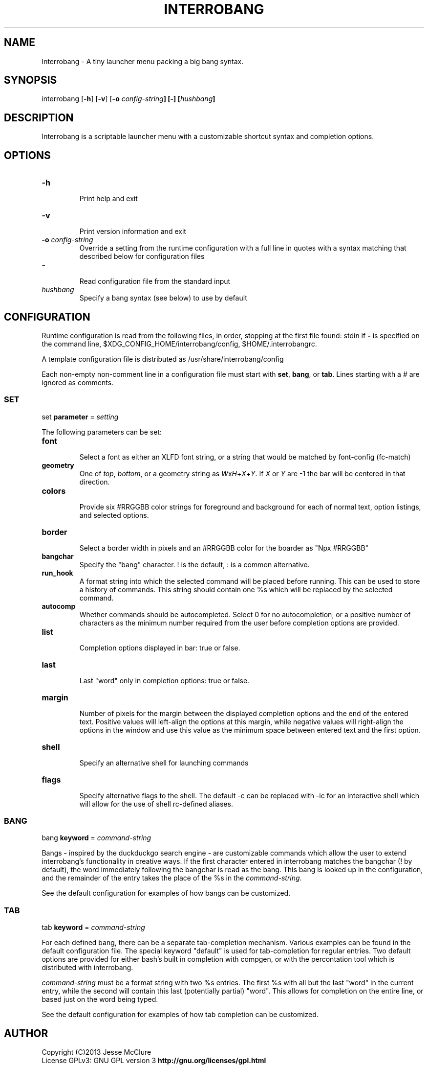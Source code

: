 '\" t
.\" Manual page created with latex2man on Sun Nov 10 14:55:34 EST 2013
.\" NOTE: This file is generated, DO NOT EDIT.
.de Vb
.ft CW
.nf
..
.de Ve
.ft R

.fi
..
.TH "INTERROBANG" "1" "10 November 2013" "launcher menu " "launcher menu "
.SH NAME

.PP
Interrobang
\- A tiny launcher menu packing a big bang syntax. 
.PP
.SH SYNOPSIS

interrobang
[\fB\-h\fP]
[\fB\-v\fP]
[\fB\-o\fP\fI\fB \fPconfig\-string\fP]
[\fB\-\fP]
[\fIhushbang\fP]
.PP
.SH DESCRIPTION

Interrobang
is a scriptable launcher menu with a customizable shortcut syntax and completion options. 
.PP
.SH OPTIONS

.TP
\fB\-h\fP
 Print help and exit 
.TP
\fB\-v\fP
 Print version information and exit 
.TP
\fB\-o\fP\fI\fB \fPconfig\-string\fP
 Override a setting from the runtime configuration with a full line in quotes with a syntax matching that described below for configuration files 
.TP
\fB\-\fP
 Read configuration file from the standard input 
.TP
\fIhushbang\fP
 Specify a bang syntax (see below) to use by default 
.PP
.SH CONFIGURATION

Runtime configuration is read from the following files, in order, stopping at the first file found: 
stdin
if \fB\-\fP
is specified on the command line, 
$XDG_CONFIG_HOME/interrobang/config,
$HOME/.interrobangrc\&.
.PP
A template configuration file is distributed as /usr/share/interrobang/config
.PP
Each non\-empty non\-comment line in a configuration file must start with \fBset\fP,
\fBbang\fP,
or \fBtab\fP\&.
Lines starting with a # are ignored as comments. 
.PP
.SS SET
set \fBparameter\fP
= \fIsetting\fP
.PP
The following parameters can be set: 
.PP
.TP
\fBfont\fP
 Select a font as either an XLFD font string, or a string that would be matched by font\-config (fc\-match) 
.TP
\fBgeometry\fP
 One of \fItop\fP,
\fIbottom\fP,
or a geometry string as \fIW\fPx\fIH\fP+\fIX\fP+\fIY\fP\&.
If \fIX\fP
or \fIY\fP
are \-1 the bar will be centered in that direction. 
.TP
\fBcolors\fP
 Provide six #RRGGBB color strings for foreground and background for each of normal text, option listings, and selected options. 
.TP
\fBborder\fP
 Select a border width in pixels and an #RRGGBB color for the boarder as "Npx #RRGGBB" 
.TP
\fBbangchar\fP
 Specify the "bang" character. ! is the default, : is a common alternative. 
.TP
\fBrun_hook\fP
 A format string into which the selected command will be placed before running. This can be used to store a history of commands. This string should contain one %s which will be replaced by the selected command. 
.TP
\fBautocomp\fP
 Whether commands should be autocompleted. Select 0 for no autocompletion, or a positive number of characters as the minimum number required from the user before completion options are provided. 
.TP
\fBlist\fP
 Completion options displayed in bar: true or false. 
.TP
\fBlast\fP
 Last "word" only in completion options: true or false. 
.TP
\fBmargin\fP
 Number of pixels for the margin between the displayed completion options and the end of the entered text. Positive values will left\-align the options at this margin, while negative values will right\-align the options in the window and use this value as the minimum space between entered text and the first option. 
.TP
\fBshell\fP
 Specify an alternative shell for launching commands 
.TP
\fBflags\fP
 Specify alternative flags to the shell. The default \-c can be replaced with \-ic for an interactive shell which will allow for the use of shell rc\-defined aliases. 
.PP
.SS BANG
bang \fBkeyword\fP
= \fIcommand\-string\fP
.PP
Bangs \- inspired by the duckduckgo search engine \- are customizable 
commands which allow the user to extend interrobang\&'s functionality in 
creative ways. If the first character entered in interrobang matches the 
bangchar (! by default), the word immediately following the bangchar is 
read as the bang. This bang is looked up in the configuration, and the 
remainder of the entry takes the place of the %s in the \fIcommand\-string\fP\&.
.PP
See the default configuration for examples of how bangs can be 
customized. 
.PP
.SS TAB
tab \fBkeyword\fP
= \fIcommand\-string\fP
.PP
For each defined bang, there can be a separate tab\-completion mechanism. 
Various examples can be found in the default configuration file. The 
special keyword "default" is used for tab\-completion for regular 
entries. Two default options are provided for either bash\&'s built in 
completion with compgen, or with the percontation tool which is 
distributed with interrobang. 
.PP
\fIcommand\-string\fP
must be a format string with two %s entries. The 
first %s with all but the last "word" in the current entry, while the 
second will contain this last (potentially partial) "word". This allows 
for completion on the entire line, or based just on the word being 
typed. 
.PP
See the default configuration for examples of how tab completion can be 
customized. 
.PP
.SH AUTHOR

Copyright (C)2013 Jesse McClure 
.br
License GPLv3: GNU GPL version 3 \fBhttp://gnu.org/licenses/gpl.html\fP
.br
This is free software: you are free to change and redistribute it. 
.br
There is NO WARRANTY, to the extent permitted by law. 
.PP
Submit bug reports via github: 
.br
\fBhttp://github/com/TrilbyWhite/interrobang.git\fP
.PP
I would like your feedback. If you enjoy Interrobang
see the bottom of the site below for detauls on submitting comments: 
.br
\fBhttp://mccluresk9.com/software.html\fP
.PP
.\" NOTE: This file is generated, DO NOT EDIT.
